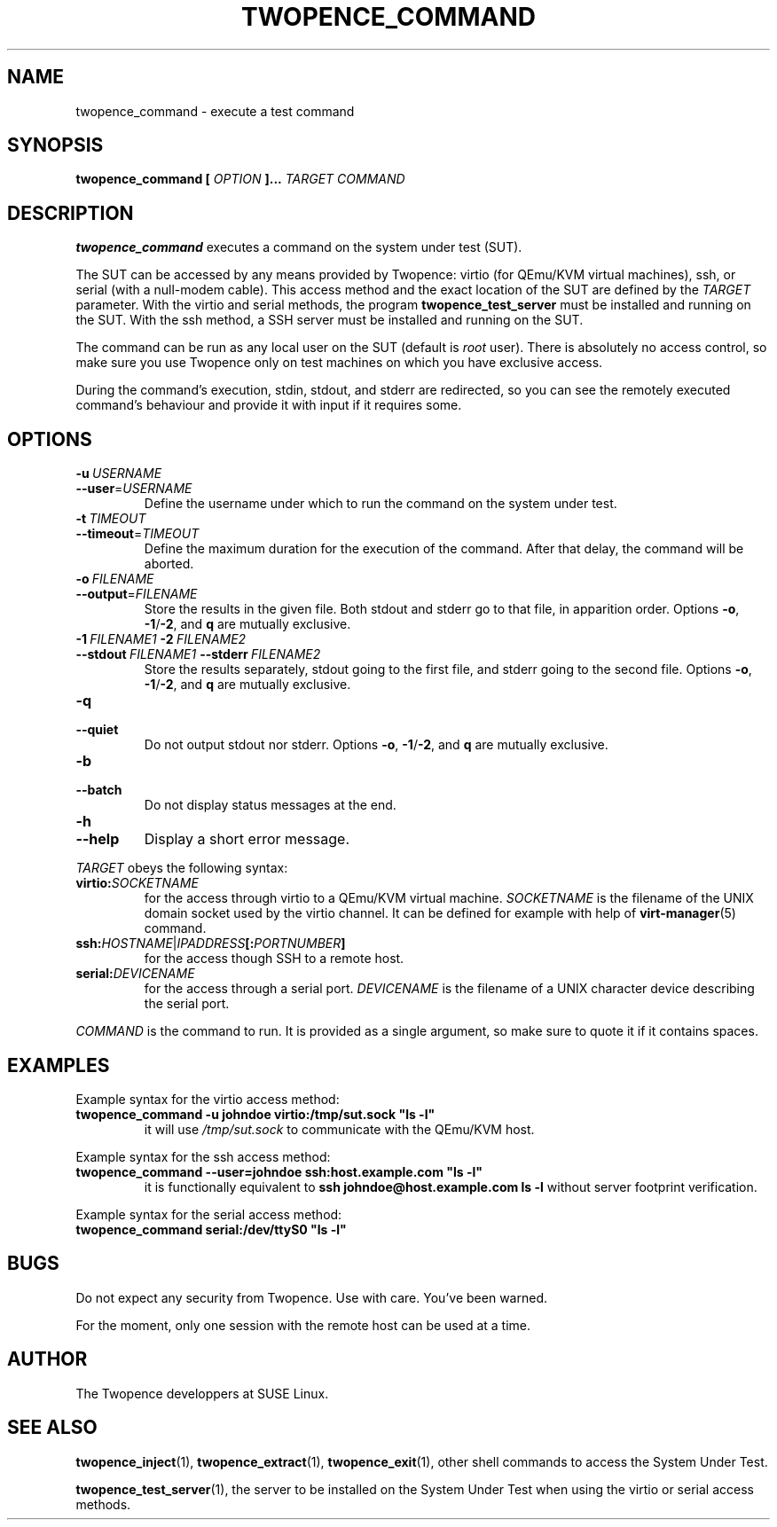 .\" Process this file with
.\" groff -man -Tascii command.1
.\"
.TH TWOPENCE_COMMAND "1" "January 2015" "Twopence 0.3.0" "User Commands"

.SH NAME
twopence_command \- execute a test command

.SH SYNOPSIS
.B twopence_command [
.I OPTION
.B ]... 
.I TARGET
.B  
.I COMMAND

.SH DESCRIPTION
.B twopence_command
executes a command on the system under test (SUT).
.PP
The SUT can be accessed by any means provided by Twopence:
virtio (for QEmu/KVM virtual machines), ssh, or serial
(with a null-modem cable). This access method and the exact
location of the SUT are defined by the
.I TARGET
parameter. With the virtio and serial methods, the program
.B twopence_test_server
must be installed and running on the SUT. With the ssh method,
a SSH server must be installed and running on the SUT.
.PP
The command can be run as any local user on the SUT (default is
.I root
user). There is absolutely no access control, so make sure you
use Twopence only on test machines on which you have exclusive
access.
.PP
During the command's execution, stdin, stdout, and stderr are
redirected, so you can see the remotely executed command's
behaviour and provide it with input if it requires some.

.SH OPTIONS
.IP \fB\-u\fR\ \fIUSERNAME\fR
.IP \fB\-\-user\fR=\fIUSERNAME\fR
Define the username under which to run the command
on the system under test.
.IP \fB\-t\fR\ \fITIMEOUT\fR
.IP \fB\--timeout\fR\=\fITIMEOUT\fR
Define the maximum duration for the execution of the command.
After that delay, the command will be aborted.
.IP \fB\-o\fR\ \fIFILENAME\fR
.IP \fB\-\-output\fR=\fIFILENAME\fR
Store the results in the given file.
Both stdout and stderr go to that file, in apparition order.
Options \fB\-o\fR, \fB\-1\fR/\fB\-2\fR, and \fBq\fR are mutually exclusive.
.IP \fB\-1\ \fIFILENAME1\fR\ \fB\-2\ \fIFILENAME2\fR
.IP \fB\-\-stdout\ \fIFILENAME1\fR\ \fB\-\-stderr\fR\ \fIFILENAME2\fR
Store the results separately, stdout going to the first file, and
stderr going to the second file.
Options \fB\-o\fR, \fB\-1\fR/\fB\-2\fR, and \fBq\fR are mutually exclusive.
.IP \fB\-q\fR
.IP \fB\-\-quiet\fR
Do not output stdout nor stderr.
Options \fB\-o\fR, \fB\-1\fR/\fB\-2\fR, and \fBq\fR are mutually exclusive.
.IP \fB\-b\fR
.IP \fB\-\-batch\fR
Do not display status messages at the end.
.IP \fB\-h\fR
.IP \fB\-\-help\fR
Display a short error message.
.PP
.I TARGET
obeys the following syntax:
.PP
.IP \fBvirtio:\fR\fISOCKETNAME\fR
for the access through virtio to
a QEmu/KVM virtual machine. \fISOCKETNAME\fR is the filename of
the UNIX domain socket used by the virtio channel. It can be defined
for example with help of
.BR virt-manager (5)
command.
.PP
.IP \fBssh:\fR\fIHOSTNAME\fR|\fIIPADDRESS\fR\fB[:\fR\fIPORTNUMBER\fR\fB]\fR
for the access though SSH to a remote host.
.PP
.IP \fBserial:\fR\fIDEVICENAME\fR
for the access through a serial port. \fIDEVICENAME\fR is the filename
of a UNIX character device describing the serial port.
.PP
.I COMMAND
is the command to run. It is provided as a single argument,
so make sure to quote it if it contains spaces.

.SH EXAMPLES
Example syntax for the virtio access method:
.IP \fBtwopence_command\ \-u\ johndoe\ virtio:/tmp/sut.sock\ "ls\ \-l"\fR
it will use
.I /tmp/sut.sock
to communicate with the QEmu/KVM host.
.PP
Example syntax for the ssh access method:
.IP \fBtwopence_command\ \-\-user=johndoe\ ssh:host.example.com\ "ls\ \-l"\fR
it is functionally equivalent to
\fBssh\ johndoe@host.example.com\ ls\ \-l\fR
without server footprint verification.
.PP
Example syntax for the serial access method:
.IP \fBtwopence_command\ serial:/dev/ttyS0\ "ls\ \-l"\fR

.SH BUGS
Do not expect any security from Twopence. Use with care. You've been warned.
.PP
For the moment, only one session with the remote host can be used at a time.

.SH AUTHOR
The Twopence developpers at SUSE Linux.

.SH SEE ALSO
.BR twopence_inject (1),
.BR twopence_extract (1),
.BR twopence_exit (1),
other shell commands to access the System Under Test.
.PP
.BR twopence_test_server (1),
the server to be installed on the System Under Test when using
the virtio or serial access methods.

